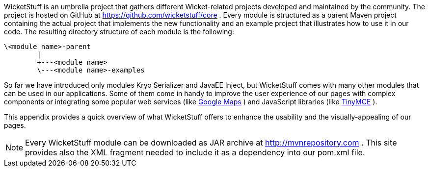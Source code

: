


WicketStuff is an umbrella project that gathers different Wicket-related projects developed and maintained by the community. The project is hosted on GitHub at  https://github.com/wicketstuff/core[https://github.com/wicketstuff/core] . 
Every module is structured as a parent Maven project containing the actual project that implements the new functionality and an example project that illustrates how to use it in our code. The resulting directory structure of each module is the following:

[source,java]
----
\<module name>-parent
        |
        +---<module name>
        \---<module name>-examples
----

So far we have introduced only modules Kryo Serializer and JavaEE Inject, but WicketStuff comes with many other modules that can be used in our applications. Some of them come in handy to improve the user experience of our pages with complex components or integrating some popular web services (like  http://maps.google.com/[Google Maps] ) and JavaScript libraries (like  http://www.tinymce.com/[TinyMCE] ).

This appendix provides a quick overview of what WicketStuff offers to enhance the usability and the visually-appealing of our pages.

NOTE: Every WicketStuff module can be downloaded as JAR archive at  http://mvnrepository.com[http://mvnrepository.com] . This site provides also the XML fragment needed to include it as a dependency into our pom.xml file.

